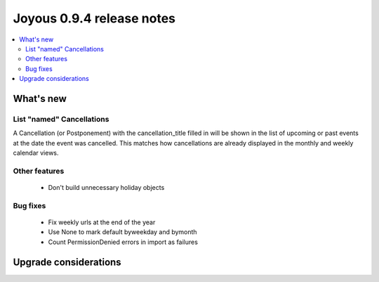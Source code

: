 ==========================
Joyous 0.9.4 release notes
==========================

.. contents::
    :local:
    :depth: 3


What's new
==========

List "named" Cancellations
~~~~~~~~~~~~~~~~~~~~~~~~~~
A Cancellation (or Postponement) with the cancellation_title filled in will be
shown in the list of upcoming or past events at the date the event was
cancelled.
This matches how cancellations are already displayed in the monthly and weekly
calendar views.

Other features
~~~~~~~~~~~~~~
 * Don't build unnecessary holiday objects

Bug fixes
~~~~~~~~~
 * Fix weekly urls at the end of the year
 * Use None to mark default byweekday and bymonth
 * Count PermissionDenied errors in import as failures

Upgrade considerations
======================


